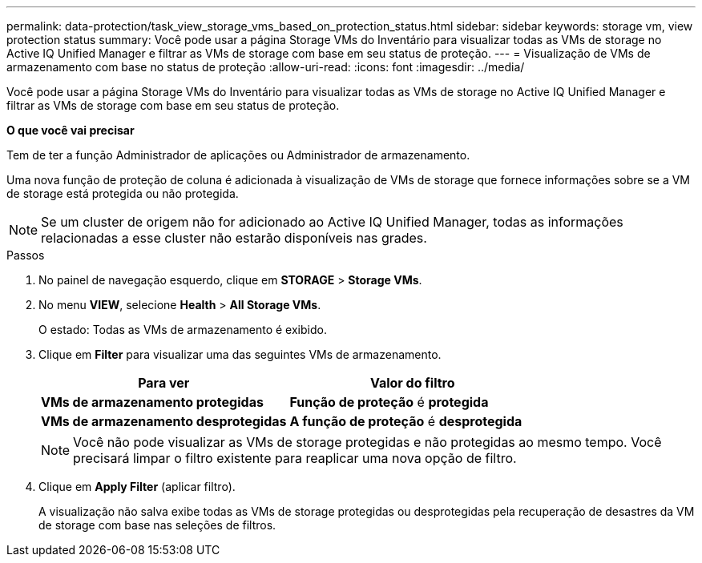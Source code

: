 ---
permalink: data-protection/task_view_storage_vms_based_on_protection_status.html 
sidebar: sidebar 
keywords: storage vm, view protection status 
summary: Você pode usar a página Storage VMs do Inventário para visualizar todas as VMs de storage no Active IQ Unified Manager e filtrar as VMs de storage com base em seu status de proteção. 
---
= Visualização de VMs de armazenamento com base no status de proteção
:allow-uri-read: 
:icons: font
:imagesdir: ../media/


[role="lead"]
Você pode usar a página Storage VMs do Inventário para visualizar todas as VMs de storage no Active IQ Unified Manager e filtrar as VMs de storage com base em seu status de proteção.

*O que você vai precisar*

Tem de ter a função Administrador de aplicações ou Administrador de armazenamento.

Uma nova função de proteção de coluna é adicionada à visualização de VMs de storage que fornece informações sobre se a VM de storage está protegida ou não protegida.

[NOTE]
====
Se um cluster de origem não for adicionado ao Active IQ Unified Manager, todas as informações relacionadas a esse cluster não estarão disponíveis nas grades.

====
.Passos
. No painel de navegação esquerdo, clique em *STORAGE* > *Storage VMs*.
. No menu *VIEW*, selecione *Health* > *All Storage VMs*.
+
O estado: Todas as VMs de armazenamento é exibido.

. Clique em *Filter* para visualizar uma das seguintes VMs de armazenamento.
+
[cols="2*"]
|===
| Para ver | Valor do filtro 


 a| 
*VMs de armazenamento protegidas*
 a| 
*Função de proteção* é *protegida*



 a| 
*VMs de armazenamento desprotegidas*
 a| 
*A função de proteção* é *desprotegida*

|===
+
[NOTE]
====
Você não pode visualizar as VMs de storage protegidas e não protegidas ao mesmo tempo. Você precisará limpar o filtro existente para reaplicar uma nova opção de filtro.

====
. Clique em *Apply Filter* (aplicar filtro).
+
A visualização não salva exibe todas as VMs de storage protegidas ou desprotegidas pela recuperação de desastres da VM de storage com base nas seleções de filtros.


